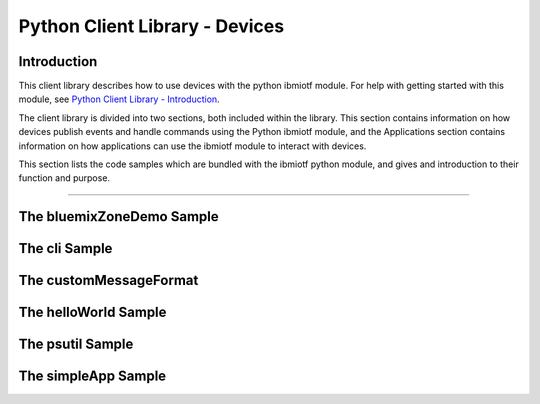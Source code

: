 ===============================================================================
Python Client Library - Devices
===============================================================================

Introduction
-------------------------------------------------------------------------------

This client library describes how to use devices with the python ibmiotf module. For help with getting started with this module, see `Python Client Library - Introduction <https://docs.internetofthings.ibmcloud.com/libraries/python.html#/>`__. 

The client library is divided into two sections, both included within the library. This section contains information on how devices publish events and handle commands using the Python ibmiotf module, and the Applications section contains information on how applications can use the ibmiotf module to interact with devices.

This section lists the code samples which are bundled with the ibmiotf python module, and gives and introduction to their function and purpose.

----


The bluemixZoneDemo Sample
-------------------------------------------------------------------------------


The cli Sample
-------------------------------------------------------------------------------


The customMessageFormat
-------------------------------------------------------------------------------


The helloWorld Sample
-------------------------------------------------------------------------------


The psutil Sample
-------------------------------------------------------------------------------


The simpleApp Sample
-------------------------------------------------------------------------------


